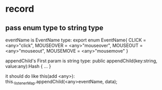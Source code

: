 * record
** pass enum type to string type
eventName is EventName type:
    export enum EventName{
        CLICK = <any>"click",
        MOUSEOVER = <any>"mouseover",
        MOUSEOUT = <any>"mouseout",
        MOUSEMOVE = <any>"mousemove"
    }

appendChild's First param is string type:
        public appendChild(key:string, value:any):Hash {
           ...
        }


it should do like this(add <any>):
this._listenerMap.appendChild(<any>eventName, data);
